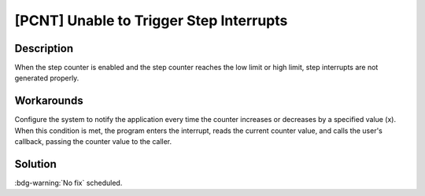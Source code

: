 [PCNT] Unable to Trigger Step Interrupts
~~~~~~~~~~~~~~~~~~~~~~~~~~~~~~~~~~~~~~~~~~~~

.. only:: esp32h2

   .. tags::
      
      v0.0, v0.1, v1.2

Description
^^^^^^^^^^^

When the step counter is enabled and the step counter reaches the low limit or high limit, step interrupts are not generated properly.

Workarounds
^^^^^^^^^^^

Configure the system to notify the application every time the counter increases or decreases by a specified value (x). When this condition is met, the program enters the interrupt, reads the current counter value, and calls the user's callback, passing the counter value to the caller.

Solution
^^^^^^^^

:bdg-warning:`No fix` scheduled.

